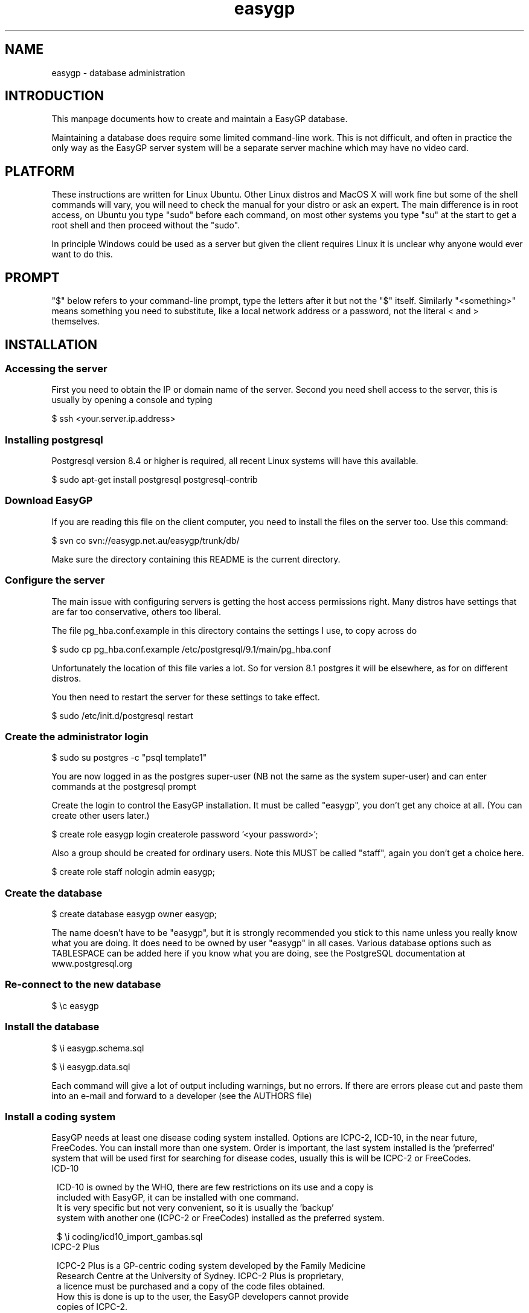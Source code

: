 .TH "easygp" "8" "October 2010" "Debian" "System Adminstration"
.SH "NAME"
easygp \- database administration

.SH "INTRODUCTION"

This manpage documents how to create and maintain a EasyGP
database.

Maintaining a database does require some limited command-line
work. This is not difficult, and often in practice the only way as the
EasyGP server system will be a separate server machine which may have no video card.

.SH "PLATFORM"

These instructions are written for Linux Ubuntu. Other Linux distros
and MacOS X will work fine but some of the shell commands will vary,
you will need to check the manual for your distro or ask an
expert. The main difference is in root access, on Ubuntu you
type "sudo" before each command, on most other systems you type "su"
at the start to get a root shell and then proceed without the "sudo".

In principle Windows could be used as a server but given the client
requires Linux it is unclear why anyone would ever want to do this.

.SH "PROMPT"

"$" below refers to your command-line prompt, type the letters after it but not the "$" itself.
Similarly "<something>" means something you need to substitute, like a local network address or a password, 
not the literal < and > themselves.

.SH "INSTALLATION"

.SS "Accessing the server"

 First you need to obtain the IP or domain name of the server. Second you need shell access to the server,
this is usually by opening a console and typing

$   ssh <your.server.ip.address>

.SS "Installing postgresql"

Postgresql version 8.4 or higher is required, all recent Linux systems will have this available.

$    sudo apt-get install postgresql postgresql-contrib

.SS "Download EasyGP"

If you are reading this file on the client computer, you need to install
the files on the server too. Use this command:

$    svn co svn://easygp.net.au/easygp/trunk/db/

Make sure the directory containing this README is the current directory.

.SS "Configure the server"

The main issue with configuring servers is getting the host access permissions right.
Many distros have settings that are far too conservative, others too liberal.

The file pg_hba.conf.example in this directory contains the settings I use, to copy across do

$    sudo cp pg_hba.conf.example /etc/postgresql/9.1/main/pg_hba.conf

Unfortunately the location of this file varies a lot. So for version 8.1 postgres it will
be elsewhere, as for on different distros.

You then need to restart the server for these settings to take effect.

$    sudo /etc/init.d/postgresql restart
    
.SS "Create the administrator login"

$    sudo su postgres -c "psql template1"

You are  now logged in as the postgres super-user (NB not
the same as the system super-user) and can enter commands at the postgresql prompt

Create the login to control the EasyGP installation. It must be
called "easygp", you don't get any choice at all. (You
can create other users later.)

$    create role easygp login createrole password '<your password>';

Also a group should be created for ordinary users. Note this MUST
be called "staff", again you don't get a choice here.

$    create role staff nologin admin easygp;


.SS "Create the database"

$    create database easygp owner easygp;

The name doesn't have to be "easygp", but it is strongly recommended
you stick to this name unless you really know
what you are doing. It does need to be owned by user
"easygp" in all cases. 
Various database options such as TABLESPACE can be added here if you know
what you are doing, see the PostgreSQL documentation at www.postgresql.org

.SS "Re-connect to the new database"

$    \\c easygp

.SS "Install the database"

$   \\i easygp.schema.sql

$   \\i easygp.data.sql

Each command will give a lot of output including warnings, but no errors.
If there are errors please cut and paste them into an e-mail and forward
to a developer (see the AUTHORS file)

.SS "Install a coding system"

EasyGP needs at least one disease coding system installed. Options are ICPC-2,
ICD-10, in the near future, FreeCodes. You can install more than one system.
Order is important, the last system installed is the 'preferred' system
that will be used first for searching for disease codes, usually this is
will be ICPC-2 or FreeCodes. 
    
.TP 1
ICD-10
     
    ICD-10 is owned by the WHO, there are few restrictions on its use and a copy is
    included with EasyGP, it can be installed with one command.
    It is very specific but not very convenient, so it is usually the 'backup'
    system with another one (ICPC-2 or FreeCodes) installed as the preferred system.
    
    $    \\i coding/icd10_import_gambas.sql

.TP 1
ICPC-2 Plus
    
    ICPC-2 Plus is a GP-centric coding system developed by the Family Medicine
    Research Centre at the University of Sydney. ICPC-2 Plus is proprietary,
    a licence must be purchased and a copy of the code files obtained.
    How this is done is up to the user, the EasyGP developers cannot provide
    copies of ICPC-2.
    
    This may mean unpacking a provided .ZIP file (at the shell prompt, use 
    "\q" to get out of postgres)
    
    $   unzip <the zip file>
    
    The unpacked files must be in the current directory (where this README file is), 
    so if the zip file puts them in a subdirectory, you need to copy them back.
    
    $   cp <the directory>/* .
    
    Finally you can run the provided script (now back in postgres)
    
    $   \\i coding/icpc2_import_gambas.sql
    
.TP 1
FreeCodes
    
    FreeCodes is a basic coding system developed by Ian Haywood, using a set
    of terms provided by Richard Terry and Malcolm Ireland, they are mapped to
    ICD10. It is also provided free with EasyGP.
    
    $    \\i coding/freecodes_import_gambas.sql


.SS "Installing drug database"

Currently only a standard drug database is supported, this is 
included in the existing SQL files.

.SS "Completion"

The process is complete, you can now use the client, which should display the 
setup wizard. You log on to the client using the username and password of the 
administrator account created above. 


.SH "MAINTAINING THE DATABASE"


.SS "Coding System"

If you are using ICPC-2 new versions are published every few months. They 
need to be unpacked into the same db/ directory as for installation, and then
(in postgres) run the update script.

$   \i coding/icpc2_update.sql


.SS "Drug Update"

Every month an update file is provided of new PBS drugs and some new private drugs
contributed by users. E-mail Ian Haywood <ian@haywood.id.au> to be put on the distribution
list. The file provided is an LZMA compressed sql file. Download it and as the "easygp" user
do

$  lzcat pbs-XX.sql.lzma | psql easygp

The script will take some time to run and should produce no output. 

.SS "New Database Versions"

Scripts to update the database to a new version are in trunk/db/updates in svn.
Once you have downloaded a new version you can runthe updates via the update-db.sh script
in trunk/db. 

$ svn update
$ cd trunk/db
$ ./update-db.sh

.SH "ONLINE SERVICES"

Online services such as Medicare Online, Medicare HI Service and the PCEHR are
accessed via a daemon with runs on the server only, written in python. It
is available in trunk/db/python in the svn repository, or /usr/share/easygp/python
if you have installed the packages.

The daemon should be run without arguments.

$  python trunk/db/python/daemon.py

It will run continuously in the background. See the easygp.conf(8) manpage for details
on how to st up the daemon  including installing keys.

.SH "BACKUP"

To be written.

.SH "AUTHORS"


Written by Dr. Ian Haywood
